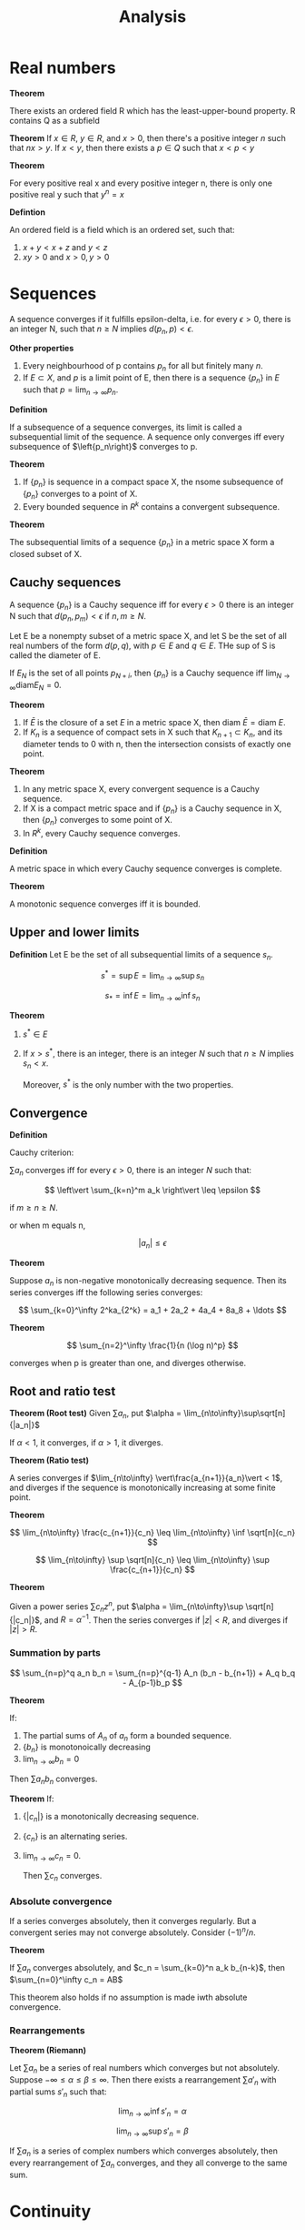 #+TITLE: Analysis
#+HUGO_SECTION: Math
#+STARTUP: latexpreview

* Real numbers

*Theorem*

There exists an ordered field R which has the least-upper-bound property. R contains Q as a subfield


*Theorem*
If $x \in R$, $y \in R$, and $x > 0$, then there's a positive integer $n$ such that $nx > y$.
If $x < y$, then there exists a $p \in Q$ such that $x < p < y$

*Theorem*

For every positive real x and every positive integer n, there is only one positive real y such that $y^n = x$

*Defintion*

An ordered field is a field which is an ordered set, such that:

1. $x + y < x + z$ and  $y < z$
2. $xy > 0$ and $x > 0, y > 0$

* Sequences

A sequence converges if it fulfills epsilon-delta, i.e. for every $\epsilon > 0$, there is an integer N, such that $n \geq N$ implies $d(p_n,p) < \epsilon$.

*Other properties*

1. Every neighbourhood of p contains $p_n$ for all but finitely many $n$.
2. If $E \subset X$, and $p$ is a limit point of E, then there is a sequence $\{p_n\}$ in $E$ such that $p = \lim_{n\to\infty} p_n$.


*Definition*

If a subsequence of a sequence converges, its limit is called a subsequential limit of the sequence. A sequence only converges iff every subsequence of $\left{p_n\right}$ converges to p.

*Theorem*

1. If $\{p_n\}$ is sequence in a compact space X, the nsome subsequence of $\{p_n\}$ converges to a point of X.
2. Every bounded sequence in $R^k$ contains a convergent subsequence.

*Theorem*

The subsequential limits of a sequence $\{p_n\}$ in a metric space X form a closed subset of X.


** Cauchy sequences

A sequence $\{p_n\}$ is a Cauchy sequence iff for every $\epsilon > 0$ there is an integer N such that $d(p_n,p_m) < \epsilon$ if $n,m \geq N$.

Let E be a nonempty subset of a metric space X, and let S be the set of all real numbers of the form $d(p,q)$, with $p\in E$ and $q\in E$. THe sup of S is called the diameter of E.

If $E_N$ is the set of all points $p_{N+i}$, then $\{p_n\}$ is a Cauchy sequence iff $\lim_{N\to\infty} \text{diam} E_N = 0$.

*Theorem*
1. If $\bar{E}$ is the closure of a set $E$ in a metric space X, then $\text{diam } \bar{E} = \text{diam } E$.
2. If $K_n$ is a sequence of compact sets in X such that $K_{n+1} \subset K_n$, and its diameter tends to 0 with n, then the intersection consists of exactly one point.


*Theorem*
1. In any metric space X, every convergent sequence is a Cauchy sequence.
2. If X is a compact metric space and if $\{p_n\}$ is a Cauchy sequence in X, then $\{p_n\}$ converges to some point of X.
3. In $R^k$, every Cauchy sequence converges.


*Definition*

A metric space in which every Cauchy sequence converges is complete.

*Theorem*

A monotonic sequence converges iff it is bounded.

** Upper and lower limits

*Definition*
Let E be the set of all subsequential limits of a sequence $s_n$.

\[
s^* = \sup E = \lim_{n\to\infty} \sup s_n
\]

\[
s_* = \inf E = \lim_{n\to\infty} \inf s_n
\]

*Theorem*

1. $s^* \in E$
2. If $x > s^*$, there is an integer, there is an integer $N$ such that $n \geq N$ implies $s_n < x$.

   Moreover, $s^*$ is the only number with the two properties.

** Convergence

*Definition*

Cauchy criterion:

$\sum a_n$ converges iff for every $\epsilon > 0$, there is an integer $N$ such that:

\[
\left\vert \sum_{k=n}^m a_k \right\vert \leq \epsilon
\]

if $m \geq n \geq N$.

or when m equals n,

\[
\vert a_n \vert \leq \epsilon
\]


*Theorem*

Suppose $a_n$ is non-negative monotonically decreasing sequence. Then its series converges iff the following series converges:

\[
\sum_{k=0}^\infty 2^ka_{2^k} = a_1 + 2a_2 + 4a_4 + 8a_8 + \ldots
\]

*Theorem*

\[
\sum_{n=2}^\infty  \frac{1}{n (\log n)^p}
\]

converges when p is greater than one, and diverges otherwise.


** Root and ratio test

*Theorem (Root test)*
Given $\sum a_n$, put $\alpha = \lim_{n\to\infty}\sup\sqrt[n]{|a_n|}$

If $\alpha < 1$, it converges, if $\alpha > 1$, it diverges.

*Theorem (Ratio test)*

A series converges if $\lim_{n\to\infty} \vert\frac{a_{n+1}}{a_n}\vert < 1$, and diverges if the sequence is monotonically increasing at some finite point.


*Theorem*

\[
\lim_{n\to\infty} \frac{c_{n+1}}{c_n} \leq \lim_{n\to\infty} \inf \sqrt[n]{c_n}
\]

\[
\lim_{n\to\infty} \sup \sqrt[n]{c_n} \leq \lim_{n\to\infty} \sup \frac{c_{n+1}}{c_n}
\]

*Theorem*

Given a power series $\sum c_n z^n$, put $\alpha = \lim_{n\to\infty}\sup \sqrt[n]{|c_n|}$, and $R = \alpha^{-1}$. Then the series converges if $|z| < R$, and diverges if $|z| > R$.

*** Summation by parts

\[
\sum_{n=p}^q a_n b_n = \sum_{n=p}^{q-1} A_n (b_n - b_{n+1}) + A_q b_q - A_{p-1}b_p
\]

*Theorem*

If:
1. The partial sums of $A_n$ of $a_n$ form a bounded sequence.
2. $\{b_n\}$ is monotonoically decreasing
3. $\lim_{n\to\infty}b_n = 0$

Then $\sum a_n b_n$ converges.

*Theorem*
If:
1. $\{|c_n|\}$ is a monotonically decreasing sequence.
2. $\{c_n\}$ is an alternating series.
3. $\lim_{n\to\infty}c_n = 0$.

   Then $\sum c_n$ converges.

*** Absolute convergence

If a series converges absolutely, then it converges regularly. But a convergent series may not converge absolutely. Consider $(-1)^n / n$.

*Theorem*

If $\sum a_n$ converges absolutely, and $c_n = \sum_{k=0}^n a_k b_{n-k}$, then $\sum_{n=0}^\infty c_n = AB$

This theorem also holds if no assumption is made iwth absolute convergence.

*** Rearrangements

*Theorem (Riemann)*

Let $\sum a_n$ be a series of real numbers which converges but not absolutely. Suppose $-\infty \leq \alpha \leq \beta \leq \infty$. Then there exists a rearrangement $\sum a'_n$ with partial sums $s'_n$ such that:

\[
\lim_{n\to\infty}\inf s'_n = \alpha
\]

\[
\lim_{n\to\infty}\sup s'_n = \beta
\]

If $\sum a_n$ is a series of complex numbers which converges absolutely, then every rearrangement of $\sum a_n$ converges, and they all converge to the same sum.

* Continuity

*Definition*

Let X and Y be metric spaces, suppose $E \subset X$, f maps E into Y, and p is a limit point of E.

We say $ \lim_{x\to p}f(x) = q$, if there is a point $q \in Y$ with the property:

For every $\epsilon > 0$, there exists a $\delta > 0$ such that $d_Y(f(x),q) < \epsilon$ for all points $x\in E$ for which $0 < d_X(x,p) < \delta$.

*Theorem*

$\lim_{x \to p} f(x) = q$ iff $\lim_{n \to \infty} f(p_n) = q$ for every sequence $\{p_n\}$ in E such that $p_n \neq p$, $\lim_{n \to \infty} p_n = p$.

This also says that this limit is unique.

*Definition*

f is continuous at p if for every $\epsilon > 0$, there exists a $delta > 0$ such that $d_Y(f(x),f(p)) < \epsilon$ for all points $x \in E$ for which $d_X(x,p) < \delta$.

If p is also a limit point of E, then f is continuous at p iff $\lim_{x \to p} f(x) = f(p)$.

*Theorem*

A mapping f of a metric space X into a metric space Y is continous on X iff $f^{-1}(V)$ is open/closed in X for every open/closed set V in Y.


** Compactness

A mapping into $R^n$ is bounded if there is a real number M such that $| \bm{f}(x) | \leq M$ for all x.

*Theorem*

If f is a continuous mapping of a compact metric space X into a metric space Y, then f(X) is compact.

*Theorem*

If f is a continuous mapping of a compact metric space X into $R^n$, then f(X) is closed and bounded, thus f is bounded.

*Theorem*

Suppose f is a continous real function on a compact metric space X, and:

\[
M = \sup_{p\in X} f(p)
\]

\[
m = \inf_{p\in X}f(p)
\]

Then there exists points $p,q \in X$ such that $f(p) = M$ and $f(q) = m$.

*Theorem*

Suppose f is a continous, injective mapping of a copmact metric space X onto a metric space Y. The inverse mapping is a continous mapping of Y onto x.

*Theorem*

A mapping f is /uniformly continuous/ on X if for every $\epsilon > 0$, there exists $\delta > 0$ such that:

\[
d_Y(f(p),f(q)) < \epsilon
\]

for all p,q in X for which $d_X(p,q) < \delta$

*Theorem*

Let f be a continuous mapping of a compact metric space X into a metric space Y. Then f is uniformly continuous on X.

*Theorem* - Compactness is essential

Let E be a noncompact set in $R^1$. Then:

1. There exists a continuous function on E which is not bounded.
2. There exists a continuous and bounded function on E which has no maximum.

If in addition E is bounded, then:

3. There exists a continuous function on E which is not uniformly continuous.


*Theorem*

If f is a continuous mapping of a metric space X into a metric space Y, and if E is a connected subset of X, then f(E) is connected.

*Theorem* - Intermediate value theorem

Let f be a continuous real function on the interval [a,b]. If f(a) < f(b), and if c is a number such that f(a) < c f(b), then there exists a point $x \in (a,b)$ such that $f(x) = c$


** Monotonic functions

*Theorem*

f(x+) and f(x-) exist at every point for monotonic functions. That is, monotonic functions have no discontinuities of the second kind.

*Theorem*

Let f be monotonic on (a,b). Then the set of points at which f is discontinuous is at most countable. (you can establish a 1-1 correspondence between E and a subset of the rational numbers)

* Differentiation

** Mean value theorems

*Theorem* - Generalised mean theorem

If f and g are continuous real functions on [a,b] which are differential in (a,b), then there is a point $x\in(a,b)$ at which:

\[
[f(b)-f(a)]g'(x) = [g(b)-g(a)]f'(x)
\]

Since when defining $h(t) =[f(b)-f(a)]g(x) = [g(b)-g(a)]f(x)$, $h(a) = h(b)$.

** Continuity of derivatives
*Theorem*

Suppose f is real differentiable function on [a,b] and suppose $f'(a) < \lambda < f'(b)$, then there exists a point where $f'(x) = \lambda$.

It also means f' does not have any simple discontinuities.

** Taylor's theorem

The error of a taylor expansion about $\alpha$ up to the n-1th derivative at $\beta$ is equal to:

\[
R(\beta) = \frac{f^{(n)}(x)}{n!} (\beta - \alpha)^n
\]

for some x between $\beta - \alpha$

* Riemann-Stieltjes Integral

*Definition*

Let $[a,b]$ be a given interval. By a /partition/ P of [a,b], we mean a finite set of points $a=x_0,x_1,\ldots,x_n=b$, where $x_i < x_{i+1}$.


Suppose f is a bounded real function defined on $[a,b]$. Corresponding to each partition, we put:

\[
M_i = \sup f(x), x\in [x_{i-1},x_i]
\]
\[
m_i = \inf f(x), x\in [x_{i-1},x_i]
\]

\[
U(P,f) = \sum_{i=1}^n M_i \Delta x_i
\]

\[
L(P,f) = \sum_{i=1}^n m_i \Delta x_i
\]

\[
\overline{\int_a^b} f \dd{x} = \inf U(P,f)
\]

\[
\underline{\int_a^b} f \dd{x} = \sup L(P,f)
\]

where inf and sup are taken over all partitions P of [a,b].

When the upper and lower integrals are equal, we say that f is Riemann-integrable on $[a,b]$, we write $f \in \mathcal{R}$, where $\mathcal{R}$ denotes the set of Riemann-integrable functions.


Let $\alpha$ be a monotonically increasing function on [a,b]. Letting $\Delta\alpha_i = \alpha(x_i) - \alpha(x_{i-1})$. Replacing $x$ with $\alpha$, we get the Stieltjes integral.

** Refinement

*Definition*

A partition $P^*$ is a refinement of P if $P^* \supset P$. Given two partitions $P_1$ and $P_2$, $P^*$ is their common refinement if $P^* = P_1 \cup P_2$.

*Theorem*

\[
L(P,f,\alpha) \leq L(P^*,f,\alpha)
\]

\[
U(P^*,f,\alpha) \leq U(P,f,\alpha)
\]

*Theorem*

$f \in \mathcal{R}(\alpha)$ on [a,b] iff for every $\epsilon > 0$ there exists a partition P such that:

\[
U(P,f,\alpha) - L(P,f,\alpha) < \epsilon
\]

Additional properties:

1. If the equation holds for some P and $\epsilon$, then it holds (with the same $\epsilon$) for every refinement of P.
2. If it holds for $P = \{x_0,\ldots,x_n\}$, and if $s_i,t_i$ are arbitrary points in $[x_{i-1},x_i]$, then:
\[
\sum_{i=1}^n \vert f(s_i) - f(t_i) \vert \Delta \alpha_i < \epsilon
\]

3. If $f \in \mathcal{R}(\alpha)$ and the hypotheses of 2. hold, then:

\[
\left\vert \sum_{i=1}^n f(t_i)\Delta\alpha_i - \int_a^b f\dd{\alpha} \right\vert < \epsilon
\]

*Theorem*

If f is continuous on $[a,b]$, then $f \in \mathcal{R}(\alpha)$ on [a,b].

*Theorem*

If f is monotonic on [a,b], and if $\alpha$ is continuous on [a,b], then $f \in \mathcal{R}(\alpha)$.

*Theorem*

If f is bounded on [a,b], f has only finitely many points of discontinuity on [a,b], and $\alpha$ is continuous at every point at which f is discontinuous. Then $f \in \mathcal{R}(\alpha)$.

* Sequences and series of functions


** Uniform convergence

A sequence of functions $\{f_n\}$ converges uniformly on E to a function f if for every $\epsilon > 0$, there is an integer N such that $n \geq N$ implies:

\[
\vert f_n(x) - f(x) \vert \leq \epsilon
\]

for all $x \in E$.


Whereas if the sequence converges pointwise on E, there is an N depending on $\epsilon$ and $x$ such that epsilon-delta holds. If it converges uniformly on E, there is an N that will do for all $x \in E$.

*Theorem* - Cauchy criterion

The sequence of functions $\{f_n\}$ definde on E converges uniform;y on E iff for every $\epsilon > 0$ there exists an integer N such that $m,n \geq N$, $x \in E$ implies:

\[
\vert f_n(x) - f_m(x) \vert \leq \epsilon
\]

*Theorem*

Suppose $f_n(x) \to f(x)$. Let:

\[
M_n = \sup_{x\in E}\vert f_n(x) - f(x) \vert
\]

Then $f_n \to f$ uniformly on E iff $M_n \to 0$ as $n \to \infty$.


*Theorem* - Weierstrass

Suppose $\{f_n\}$ is a sequence of functions defined on E, and suppose:

\[
\vert f_n(x) \vert \leq M_n
\]

for all x and n.

Then $\sum f_n$ converges uniformly on E if $\sum M_n$ converges.

Note that the converse is not true.


*Theorem*

Suppose $f_n \to f$ uniformly on a set E in a metric space. Let $x$ be a limit point of $E$ and suppose that:

\[
\lim_{t\to x}f_n(t) = A_n
\]

Then $\{A_n\}$ converges, and:

\[
\lim_{t\to x}f(t) = \lim_{n\to\infty}A_n$
\]

That is to say:

\[
\lim_{t\to x} \lim_{n\to\infty} f_n(t) = \lim_{n\to\infty}\lim_{t\to x}f_n(t)
\]

*Theorem*

If $\{f_n\}$ is a sequence of continuous functions on E, and if $f_n \to f$ uniformly on E, then if f is continuous on E.

*Theorem*

Suppose K is compact,

1. $\{f_n\}$ is a sequence of continuous functions on K
2. $\{f_n\}$ converges pointwise to a continuous function f on K.
3. $\{f_n\}$ is a monotonically decreasing sequence.

Then $f_n \to f$ uniformly on K.

*Definition*

If X is a metric space, $\mathcal{C}(X)$ denotes the set of all complex-valued, continuous, bounded functions with domain X.

A supremum norm metric makes it into a metric space.

** Integration

*Theorem*

If $f_n \to f$ uniformly.

\[
\int_a^b f \dd{\alpha} = \lim_{n\to\infty}\int_a^b f_n \dd{\alpha}
\]

if f is a series, then this implies we can integrate term by term if it converges uniformly on the closed integration interval.

** Differentiation

*Theorem*

On a closed interval, if $\{f'_n\}$ converges uniformly, then $\{f_n\}$ converges uniformly and:

\[
f'(x) = \lim_{n\to\infty}f'_n(x)
\].

** Equicontinuity


*** Motivating examples

1. If a sequence of functions are pointwise bounded on $E$ and $E_1$ is a countable subset of $E$, it is always possible to find a subsequence such that the sequence converges for all $x\inE_1$.
2. But even if a sequence of continuous functions are uniformly bounded on a compact set $E$, there need not exist a subsequence that converges pointwise on $E$.
3. Every convergent sequence need not contain a uniformly convergent subsequence.


*** Equicontinuity

*Definition*

A familly of complex functions is said to be *equicontinuous* on E if for every $\epsilon > 0, \exists \delta > 0$ such that:

\[
\vert f(x) - f(y) \vert < \epsilon
\]

whenevery $d(x,y) < \delta, \forall x,y$.

*Theorem*

If $\{f_n\}$ is a pointwise bounded sequence of complex functions on a countable set $E$, then $\{f_n\}$ has a subsequence that converges for every $x \in E$.

*Theorem*

If $K$ is a compact metric space, $f_n \in \mathcal{C}(K)$ and $\{f_n\}$ converges uniformly on $K$, then $\{f_n\}$ is equicontinuous on K.

*Theorem*

If $K$ is compact, $f_n \in \mathcal{C}(K)$ and $\{f_n\}$ is pointwise bounded and equicontinuous,

1. $\{f_n\}$ is uniformly bounded on $K$. (all $f_i$ are bounded by a single $M$)
2. $\{f_n\}$ contains a uniformly convergent subsequence.


** Stone-Weierstrass theorem

*Theorem (Weierstrass theorem)*

If $f$ is a continuous complex function on $[a,b]$, there exists a sequence of polynomials $P_n$ such that $\lim_{n\to\infty} P_n(x) = f(x)$ uniformly on [a,b].

*Corollary*

For every interval $[-a,a]$ there is a sequence of real polynomials $P_n$ such that $P_n(0) = 0$ and such that $\lim_{n\to\infty}P_n(x) = |x|$ uniformly on $[-a,a]$.

*** Algebras

*Definition*

A family of complex functions defined on a set is said to be an *algebra* if it is clsoed under addition, muilitplication and scalar multiplication. Its *uniform closure* is the set of all functions which are the limits of uniformly convergent sequences of members of that algebra. An algebra is *uniformly closed* if $f \in \mathcal{A}$ whenever $f_n \in \mathcal{A}$ and they converge uniformly.

For example, the set of all polynomials is an algebra, and the Weierstrass theorem says that the set of all continuous functions is the uniform closure of the set of polynomials on [a,b].


*Theorem*

A uniform closure of an algebra of bounded functions is a uniformly closed algebra.

*Definition*

A family of functions $\mathcal{A}$ on a set $E$ is said to *seperate points* on $E$ if to every pair of distinct points $x_1,x2 \in E$, there corresponds a function $f \in \mathcal{A}$ such that $f(x_1) \neq f(x_2)$. If to each $x \in E$ there corresponds a function in $\mathcal{A}$ which does not vanish at $x$, we say *$\mathcal{A}$ vanishes at no point of $E$*.


*Theorem*

If an algebra of functions seperates points on and vanishes at no point of a set, then it contains a function such that $f(x_1) = c_1$ and $f(x_2) = c_2$.


*Theorem (Stone's extension)*

Let $\mathcal{A}$ be an algebra of real continuous functions on a compact set $K$. If $\mathcal{A}$ seperates points on $K$ and if $\mathcal{A}$ vanishes at no point of $K$, then the uniform closure of $\mathcal{A}$ consists of all real continous functions on $K$.

Note: The conclusion of this theorem holds for complex algebra only if the algebra is self-adjoint (it contains its complex conjugates).

*Theorem*

Let $\mathcal{A}$ be a self-adjoint algebra of complex continuous functions on a compact set $K$. If $\mathcal{A}$ seperates points on $K$ and if $\mathcal{A}$ vanishes at no point of $K$, then the uniform closure of $\mathcal{A}$ consists of all complex continous functions on $K$, i.e. $\mathcal{A}$ is dense $\mathcal{C}(K)$.


* Special functions

** Power series

Power series converge uniformly on a closed interval within the radius of convergence.

*Theorem (Abel's theorem)*

\[
\lim_{x\to 1} \sum_{n=0}^\infty c_n x^n = \sum_{n=0}^\infty c_n
\]

*Theorem*

Given a double sequence $\{a_{ij}\}$, suppose $\sum_{j=1}^\infty |a_{ij}| = b_i$ and $\sum b_i$ converges. Then double summations of $a_{ij}$ can be reversed.

*Theorem*

Let $E$ be the set of all $x \in S$ at which:

\[
\sum^\infty_{n=0} a_n x^n = \sum_{n=0}^\infty b_n x^n
\]

if $E$ has a limit point in S, then $a_n = b_n$.

* Multivariate functions

*Theorem*

A linear operator on a vector space is one-to-one iff its range is all of that vector space.

*Theorem*

Let $\Omega$ be the set of all invertible linear operators on $R^n$.

1. If $A \in \Omega, B \in L(R^n)$ and:

\[
\norm{B - A}\cdot \norm{A^{-1}} < 1
\]

then $B \in \Omega$.

2.$\Omega$ is an open subset of $L(R^n)$ and the mapping $A \to A^{-1}$ is continuous on $\Omega$.

** Differentiation

*Theorem*

Suppose $\bm{f}$ maps a convex open set $E \subset R^n$ into $R^m$, $\bm{f}$ is differentiable in $E$, and there is a real number $M$ such that:

\[
\norm{\bm{f}'(\bm{x})} \leq M
\]

for every $\bm{X} \in E$. Then:

\[
\vert \bm{f(b) - f(a)} \vert \leq  M \vert \bm{b - a} \vert
\]

for all $a,b \in E$.

*Corollary*

If $\bm{f'(x) = 0}$ for all $x \in E$, then $\bm{f}$ is constant.

*Definition*

A differentiable mapping $\bm{f}$ of an open set $E \subset R^n$ into $R^m$ is said to be *continuously differentiable* in $E$ if $\bm{f'}$ is a continuous mapping of $E$ into $L(R^n,R^m)$.

We also say that $\bm{f} \in \mathcal{C}'(E)$ or it is a $\mathcal{C}'$-mapping.

*Theorem*

Suppose $\bm{f}$ maps an open set $E \subset R^n$ into $R^m$. Then $\bm{f}\in\mathcal{C}'(E)$ iff all the partial derivatives of $f$ exist and are continuous on $E$.


** Contraction

*Definition*

Let $X$ be a metric space. If $\phi$ maps $X \to X$, and if there is a number $c < 1$, such that:

\[
d(\phi(x),\phi(y)) \leq c d(x,y)
\]

for all $x,y\in X$, then $\phi$ is a a contraction of $X$ into $X$.

*Theorem*

If $X$ is a complete metric space, then there exists only one $x \in X$ such that $\phi(x) = x$


** Inverse function theorem

*Theorem*

Suppose $\bm{f}$ is a $\mathcal{C}'$ -mapping of an open set $E \subset R^n \to R^n$, $\bm{f'(a)}$ is invertible for some $\bm{a} \in E$ and $\bm{b = f(a)}$. Then:

1. There exists open sets $U,V \subset R^n$ such that $\bm{a} \in U, \bm{b} \in V$, $\bm{f}$ is one-to-one on $U$, and $f(U) = V$.
2. If $\bm{g}$ is the inverse of $\bm{f}$ (which exists by (1)), defined in $V$, then $\bm{g} \in \mathcal{C}'(V)$


As a consequence of (1),

*Theorem*

IF $\bm{f}$ is a $\mathcal{C}'$ -mapping of an open set $E \subset R^n \to R^n$, $\bm{f'(a)}$ is invertible for some $\bm{a} \in E$, then $\bm{f}(W)$ is an open subset of $R^n$ for every open set $W \subset E$. i.e. $\bm{f}$ is an open mapping of $E$ into $R^n$.

** Implicit function theorem


*Theorem*

Let $\bm{f}$ be a $\mathcal{C}'$ -mapping of $E \subset R^n \to R^m$, such that $\bm{f(a,b)}$ vanishes for some point $\bm{(a,b)} \in E$. Put $A = \bm{f'(a,b)}$ and assume $A_x$ is invertible. Then there exists open sets $U \subset R^{n+m}$ and $W \subset R^m$ with the property, To every $\bm{y}\in W$, corresponds a unique $\bm{x}$ such that $\bm{f}(\bm{x,y})$ vanishes. If this $\bm{x}$ is defined to be $\bm{g(y)}$, $\bm{g'(b)} = -(A_x)^{-1}A_y$.

** Rank theorem

*Theorem*

Suppose $m,n,r$ are nonnegative integers, $m,n \geq r$,$\bm{F}$ is a $\mathcal{C}'$ -mapping of an open set $E \subset R^n \to R^m$, and $\bm{F'(x)}$ has rank $r$ for every for every $\bm{x}\in E$. Fix $\bm{a}\in E$, put $A = \bm{F'(a)}$, and let $Y_1$ be the range of $A$, and let $P$ be a projection in $R^m$ whose range is $Y_1$. Let $Y_2$ be the null space of $P$.
Then there are open sets $U,V \in R^n$, with $\bm{a} \in U \subset E$ and there is a 1-1 $\mathcal{C}'$-mapping $\bm{H}$ of $V$ onto $U$, (whose inverse is also of class $\mathcal{C}'$) such that:

\[
\bm{F(H(x))} = A\bm{x} + \phi(Ax)
\]

for all $x\in V$, where $\phi$ is a $\mathcal{C}'$ - mapping of the open set $A(V) \subset Y_1$ into $Y_2$.
